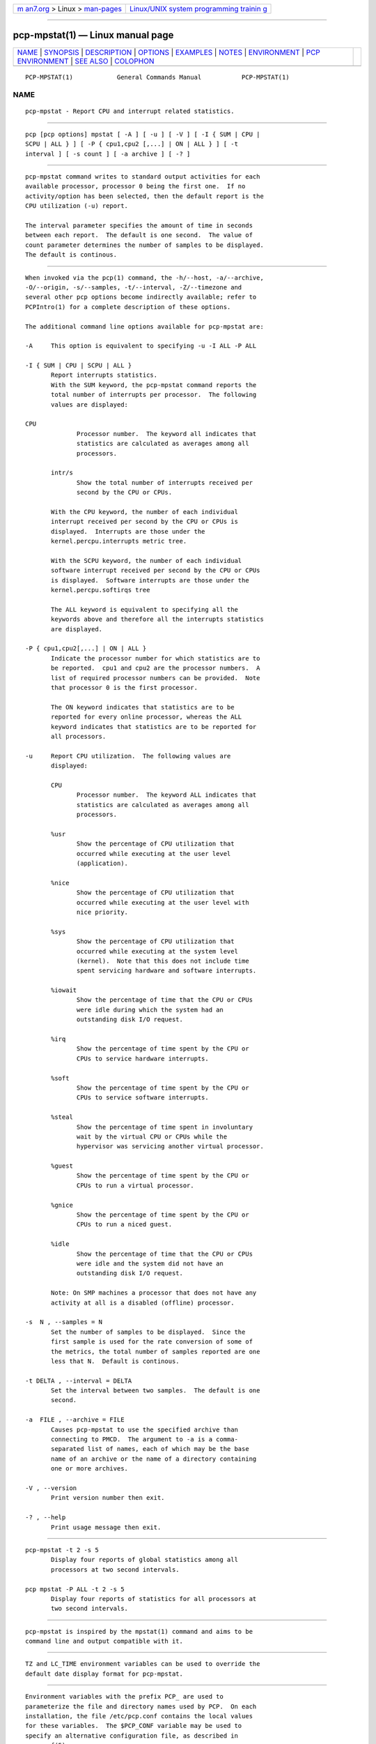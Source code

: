 .. container:: page-top

.. container:: nav-bar

   +----------------------------------+----------------------------------+
   | `m                               | `Linux/UNIX system programming   |
   | an7.org <../../../index.html>`__ | trainin                          |
   | > Linux >                        | g <http://man7.org/training/>`__ |
   | `man-pages <../index.html>`__    |                                  |
   +----------------------------------+----------------------------------+

--------------

pcp-mpstat(1) — Linux manual page
=================================

+-----------------------------------+-----------------------------------+
| `NAME <#NAME>`__ \|               |                                   |
| `SYNOPSIS <#SYNOPSIS>`__ \|       |                                   |
| `DESCRIPTION <#DESCRIPTION>`__ \| |                                   |
| `OPTIONS <#OPTIONS>`__ \|         |                                   |
| `EXAMPLES <#EXAMPLES>`__ \|       |                                   |
| `NOTES <#NOTES>`__ \|             |                                   |
| `ENVIRONMENT <#ENVIRONMENT>`__ \| |                                   |
| `PCP                              |                                   |
| ENVIRONMENT <#PCP_ENVIRONMENT>`__ |                                   |
| \| `SEE ALSO <#SEE_ALSO>`__ \|    |                                   |
| `COLOPHON <#COLOPHON>`__          |                                   |
+-----------------------------------+-----------------------------------+
| .. container:: man-search-box     |                                   |
+-----------------------------------+-----------------------------------+

::

   PCP-MPSTAT(1)            General Commands Manual           PCP-MPSTAT(1)

NAME
-------------------------------------------------

::

          pcp-mpstat - Report CPU and interrupt related statistics.


---------------------------------------------------------

::

          pcp [pcp options] mpstat [ -A ] [ -u ] [ -V ] [ -I { SUM | CPU |
          SCPU | ALL } ] [ -P { cpu1,cpu2 [,...] | ON | ALL } ] [ -t
          interval ] [ -s count ] [ -a archive ] [ -? ]


---------------------------------------------------------------

::

          pcp-mpstat command writes to standard output activities for each
          available processor, processor 0 being the first one.  If no
          activity/option has been selected, then the default report is the
          CPU utilization (-u) report.

          The interval parameter specifies the amount of time in seconds
          between each report.  The default is one second.  The value of
          count parameter determines the number of samples to be displayed.
          The default is continous.


-------------------------------------------------------

::

          When invoked via the pcp(1) command, the -h/--host, -a/--archive,
          -O/--origin, -s/--samples, -t/--interval, -Z/--timezone and
          several other pcp options become indirectly available; refer to
          PCPIntro(1) for a complete description of these options.

          The additional command line options available for pcp-mpstat are:

          -A     This option is equivalent to specifying -u -I ALL -P ALL

          -I { SUM | CPU | SCPU | ALL }
                 Report interrupts statistics.
                 With the SUM keyword, the pcp-mpstat command reports the
                 total number of interrupts per processor.  The following
                 values are displayed:

          CPU
                        Processor number.  The keyword all indicates that
                        statistics are calculated as averages among all
                        processors.

                 intr/s
                        Show the total number of interrupts received per
                        second by the CPU or CPUs.

                 With the CPU keyword, the number of each individual
                 interrupt received per second by the CPU or CPUs is
                 displayed.  Interrupts are those under the
                 kernel.percpu.interrupts metric tree.

                 With the SCPU keyword, the number of each individual
                 software interrupt received per second by the CPU or CPUs
                 is displayed.  Software interrupts are those under the
                 kernel.percpu.softirqs tree

                 The ALL keyword is equivalent to specifying all the
                 keywords above and therefore all the interrupts statistics
                 are displayed.

          -P { cpu1,cpu2[,...] | ON | ALL }
                 Indicate the processor number for which statistics are to
                 be reported.  cpu1 and cpu2 are the processor numbers.  A
                 list of required processor numbers can be provided.  Note
                 that processor 0 is the first processor.

                 The ON keyword indicates that statistics are to be
                 reported for every online processor, whereas the ALL
                 keyword indicates that statistics are to be reported for
                 all processors.

          -u     Report CPU utilization.  The following values are
                 displayed:

                 CPU
                        Processor number.  The keyword ALL indicates that
                        statistics are calculated as averages among all
                        processors.

                 %usr
                        Show the percentage of CPU utilization that
                        occurred while executing at the user level
                        (application).

                 %nice
                        Show the percentage of CPU utilization that
                        occurred while executing at the user level with
                        nice priority.

                 %sys
                        Show the percentage of CPU utilization that
                        occurred while executing at the system level
                        (kernel).  Note that this does not include time
                        spent servicing hardware and software interrupts.

                 %iowait
                        Show the percentage of time that the CPU or CPUs
                        were idle during which the system had an
                        outstanding disk I/O request.

                 %irq
                        Show the percentage of time spent by the CPU or
                        CPUs to service hardware interrupts.

                 %soft
                        Show the percentage of time spent by the CPU or
                        CPUs to service software interrupts.

                 %steal
                        Show the percentage of time spent in involuntary
                        wait by the virtual CPU or CPUs while the
                        hypervisor was servicing another virtual processor.

                 %guest
                        Show the percentage of time spent by the CPU or
                        CPUs to run a virtual processor.

                 %gnice
                        Show the percentage of time spent by the CPU or
                        CPUs to run a niced guest.

                 %idle
                        Show the percentage of time that the CPU or CPUs
                        were idle and the system did not have an
                        outstanding disk I/O request.

                 Note: On SMP machines a processor that does not have any
                 activity at all is a disabled (offline) processor.

          -s  N , --samples = N
                 Set the number of samples to be displayed.  Since the
                 first sample is used for the rate conversion of some of
                 the metrics, the total number of samples reported are one
                 less that N.  Default is continous.

          -t DELTA , --interval = DELTA
                 Set the interval between two samples.  The default is one
                 second.

          -a  FILE , --archive = FILE
                 Causes pcp-mpstat to use the specified archive than
                 connecting to PMCD.  The argument to -a is a comma-
                 separated list of names, each of which may be the base
                 name of an archive or the name of a directory containing
                 one or more archives.

          -V , --version
                 Print version number then exit.

          -? , --help
                 Print usage message then exit.


---------------------------------------------------------

::

          pcp-mpstat -t 2 -s 5
                 Display four reports of global statistics among all
                 processors at two second intervals.

          pcp mpstat -P ALL -t 2 -s 5
                 Display four reports of statistics for all processors at
                 two second intervals.


---------------------------------------------------

::

          pcp-mpstat is inspired by the mpstat(1) command and aims to be
          command line and output compatible with it.


---------------------------------------------------------------

::

          TZ and LC_TIME environment variables can be used to override the
          default date display format for pcp-mpstat.


-----------------------------------------------------------------------

::

          Environment variables with the prefix PCP_ are used to
          parameterize the file and directory names used by PCP.  On each
          installation, the file /etc/pcp.conf contains the local values
          for these variables.  The $PCP_CONF variable may be used to
          specify an alternative configuration file, as described in
          pcp.conf(5).

          For environment variables affecting PCP tools, see
          pmGetOptions(3).


---------------------------------------------------------

::

          PCPIntro(1), pcp(1), mpstat(1), pmParseInterval(3),
          pmTraversePMNS(3) and environ(7).

COLOPHON
---------------------------------------------------------

::

          This page is part of the PCP (Performance Co-Pilot) project.
          Information about the project can be found at 
          ⟨http://www.pcp.io/⟩.  If you have a bug report for this manual
          page, send it to pcp@groups.io.  This page was obtained from the
          project's upstream Git repository
          ⟨https://github.com/performancecopilot/pcp.git⟩ on 2021-08-27.
          (At that time, the date of the most recent commit that was found
          in the repository was 2021-08-27.)  If you discover any rendering
          problems in this HTML version of the page, or you believe there
          is a better or more up-to-date source for the page, or you have
          corrections or improvements to the information in this COLOPHON
          (which is not part of the original manual page), send a mail to
          man-pages@man7.org

   Performance Co-Pilot               PCP                     PCP-MPSTAT(1)

--------------

--------------

.. container:: footer

   +-----------------------+-----------------------+-----------------------+
   | HTML rendering        |                       | |Cover of TLPI|       |
   | created 2021-08-27 by |                       |                       |
   | `Michael              |                       |                       |
   | Ker                   |                       |                       |
   | risk <https://man7.or |                       |                       |
   | g/mtk/index.html>`__, |                       |                       |
   | author of `The Linux  |                       |                       |
   | Programming           |                       |                       |
   | Interface <https:     |                       |                       |
   | //man7.org/tlpi/>`__, |                       |                       |
   | maintainer of the     |                       |                       |
   | `Linux man-pages      |                       |                       |
   | project <             |                       |                       |
   | https://www.kernel.or |                       |                       |
   | g/doc/man-pages/>`__. |                       |                       |
   |                       |                       |                       |
   | For details of        |                       |                       |
   | in-depth **Linux/UNIX |                       |                       |
   | system programming    |                       |                       |
   | training courses**    |                       |                       |
   | that I teach, look    |                       |                       |
   | `here <https://ma     |                       |                       |
   | n7.org/training/>`__. |                       |                       |
   |                       |                       |                       |
   | Hosting by `jambit    |                       |                       |
   | GmbH                  |                       |                       |
   | <https://www.jambit.c |                       |                       |
   | om/index_en.html>`__. |                       |                       |
   +-----------------------+-----------------------+-----------------------+

--------------

.. container:: statcounter

   |Web Analytics Made Easy - StatCounter|

.. |Cover of TLPI| image:: https://man7.org/tlpi/cover/TLPI-front-cover-vsmall.png
   :target: https://man7.org/tlpi/
.. |Web Analytics Made Easy - StatCounter| image:: https://c.statcounter.com/7422636/0/9b6714ff/1/
   :class: statcounter
   :target: https://statcounter.com/
